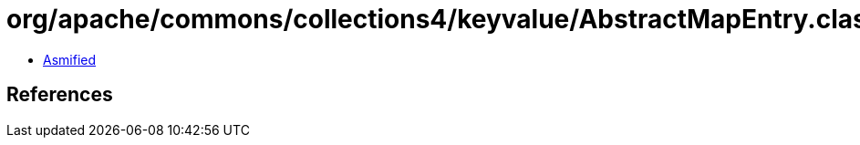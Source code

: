 = org/apache/commons/collections4/keyvalue/AbstractMapEntry.class

 - link:AbstractMapEntry-asmified.java[Asmified]

== References

